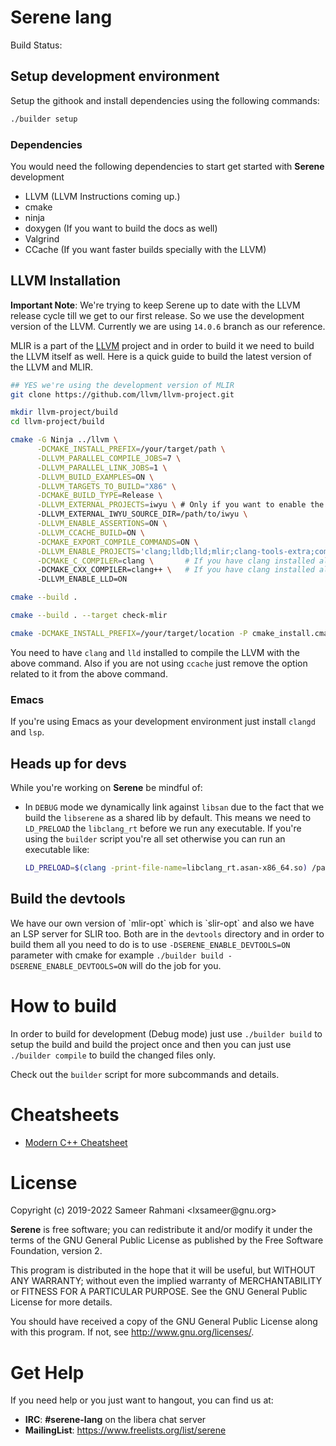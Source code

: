 * Serene lang
 Build Status: [[https://drone.devheroes.codes/api/badges/Serene/Serene/status.svg]]

** Setup development environment
Setup the githook and install dependencies using the following commands:

 #+BEGIN_SRC bash
 ./builder setup
 #+END_SRC

*** Dependencies
    You would need the following dependencies to start get started with *Serene* development

    - LLVM (LLVM Instructions coming up.)
    - cmake
    - ninja
    - doxygen (If you want to build the docs as well)
    - Valgrind
    - CCache (If you want faster builds specially with the LLVM)

** LLVM Installation

  *Important Note*: We're trying to keep Serene up to date with the LLVM release cycle till we get
  to our first release. So we use the development version of the LLVM. Currently we are using
  =14.0.6= branch as our reference.

  MLIR is a part of the [[https://llvm.org][LLVM]] project and in order to build it we need to build the LLVM itself as well.
  Here is a quick guide to build the latest version of the LLVM and MLIR.

  #+BEGIN_SRC bash
    ## YES we're using the development version of MLIR
    git clone https://github.com/llvm/llvm-project.git

    mkdir llvm-project/build
    cd llvm-project/build

    cmake -G Ninja ../llvm \
          -DCMAKE_INSTALL_PREFIX=/your/target/path \
          -DLLVM_PARALLEL_COMPILE_JOBS=7 \
          -DLLVM_PARALLEL_LINK_JOBS=1 \
          -DLLVM_BUILD_EXAMPLES=ON \
          -DLLVM_TARGETS_TO_BUILD="X86" \
          -DCMAKE_BUILD_TYPE=Release \
          -DLLVM_EXTERNAL_PROJECTS=iwyu \ # Only if you want to enable the 'Include what you use' tool
          -DLLVM_EXTERNAL_IWYU_SOURCE_DIR=/path/to/iwyu \
          -DLLVM_ENABLE_ASSERTIONS=ON \
          -DLLVM_CCACHE_BUILD=ON \
          -DCMAKE_EXPORT_COMPILE_COMMANDS=ON \
          -DLLVM_ENABLE_PROJECTS='clang;lldb;lld;mlir;clang-tools-extra;compiler-rt;libcxx;libcxxabi;libunwind' \
          -DCMAKE_C_COMPILER=clang \       # If you have clang installed already
          -DCMAKE_CXX_COMPILER=clang++ \   # If you have clang installed already
          -DLLVM_ENABLE_LLD=ON

    cmake --build .

    cmake --build . --target check-mlir

    cmake -DCMAKE_INSTALL_PREFIX=/your/target/location -P cmake_install.cmake
  #+END_SRC

  You need to have =clang= and =lld= installed to compile the LLVM with the above command. Also if you
  are not using =ccache= just remove the option related to it from the above command.

*** Emacs
    If you're using Emacs as your development environment just install =clangd= and =lsp=.

** Heads up for devs
While you're working on *Serene* be mindful of:
- In =DEBUG= mode we dynamically link against =libsan= due to the fact that we build the =libserene=
  as a shared lib by default. This means we need to =LD_PRELOAD= the =libclang_rt= before we run
  any executable. If you're using the =builder= script you're all set otherwise you can run an
  executable like:

  #+BEGIN_SRC bash
    LD_PRELOAD=$(clang -print-file-name=libclang_rt.asan-x86_64.so) /path/to/executable
  #+END_SRC

** Build the devtools
We have our own version of `mlir-opt` which is `slir-opt` and also we have an LSP server for SLIR too.
Both are in the ~devtools~ directory and in order to build them all you need to do is to use
~-DSERENE_ENABLE_DEVTOOLS=ON~ parameter with cmake for example ~./builder build -DSERENE_ENABLE_DEVTOOLS=ON~
will do the job for you.

* How to build
In order to build for development (Debug mode) just use =./builder build= to setup the build and build
the project once and then you can just use =./builder compile= to build the changed files only.

Check out the =builder= script for more subcommands and details.

* Cheatsheets
  - [[https://github.com/muqsitnawaz/modern-cpp-cheatsheet][Modern C++ Cheatsheet]]

* License
Copyright (c) 2019-2022 Sameer Rahmani <lxsameer@gnu.org>

*Serene* is free software; you can redistribute it and/or modify
it under the terms of the GNU General Public License as published by
the Free Software Foundation, version 2.

This program is distributed in the hope that it will be useful,
but WITHOUT ANY WARRANTY; without even the implied warranty of
MERCHANTABILITY or FITNESS FOR A PARTICULAR PURPOSE.  See the
GNU General Public License for more details.

You should have received a copy of the GNU General Public License
along with this program.  If not, see <http://www.gnu.org/licenses/>.

* Get Help
  If you need help or you just want to hangout, you can find us at:

  - *IRC*: *#serene-lang* on the libera chat server
  - *MailingList*: https://www.freelists.org/list/serene
